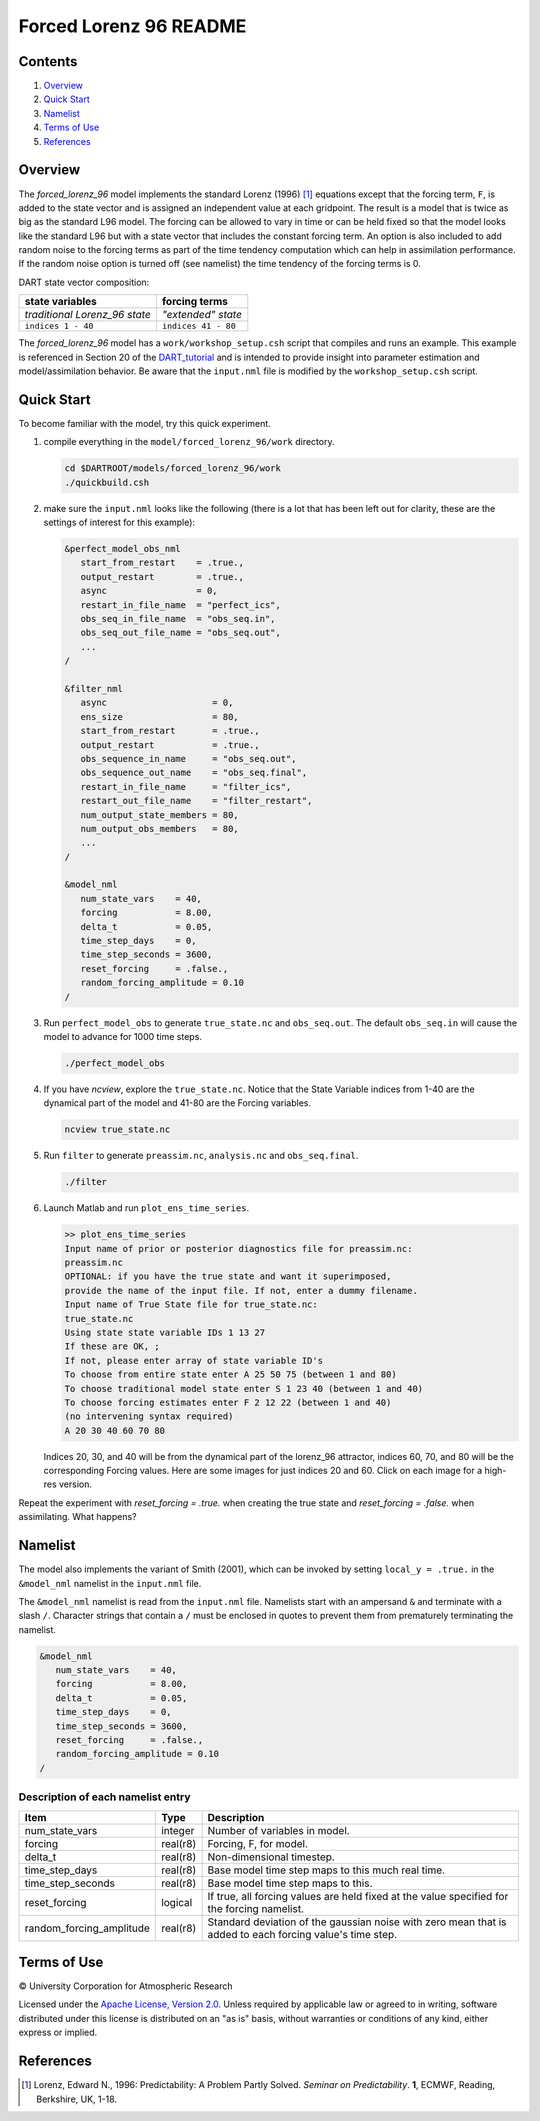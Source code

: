 #######################
Forced Lorenz 96 README
#######################

Contents
========

#. `Overview`_
#. `Quick Start`_
#. `Namelist`_
#. `Terms of Use`_
#. `References`_

Overview
========

The *forced_lorenz_96* model implements the standard Lorenz (1996) [1]_
equations except that the forcing term, ``F``, is added to the state vector and
is assigned an independent value at each gridpoint. The result is a model that
is twice as big as the standard L96 model. The forcing can be allowed to vary in
time or can be held fixed so that the model looks like the standard L96 but with
a state vector that includes the constant forcing term. An option is also
included to add random noise to the forcing terms as part of the time tendency
computation which can help in assimilation performance. If the random noise
option is turned off (see namelist) the time tendency of the forcing terms is 0.

DART state vector composition:

+----------------------------------------+----------------------------------------+
| **state variables**                    |  **forcing terms**                     |
+========================================+========================================+
| *traditional Lorenz_96 state*          | *"extended" state*                     |
+----------------------------------------+----------------------------------------+
| ``indices 1 - 40``                     | ``indices 41 - 80``                    |
+----------------------------------------+----------------------------------------+

The *forced_lorenz_96* model has a ``work/workshop_setup.csh`` script that 
compiles and runs an example.  This example is referenced in Section 20 of the
`DART_tutorial <https://dart.ucar.edu/pages/Tutorial.html>`__ 
and is intended to provide insight into parameter estimation and model/assimilation 
behavior. 
Be aware that the ``input.nml`` file is modified by the ``workshop_setup.csh`` script.

Quick Start
===========

To become familiar with the model, try this quick experiment.

#. compile everything in the ``model/forced_lorenz_96/work`` directory.

   .. code-block::
   
      cd $DARTROOT/models/forced_lorenz_96/work
      ./quickbuild.csh

#. make sure the ``input.nml`` looks like the following (there is a lot
   that has been left out for clarity, these are the settings of
   interest for this example):

   .. code-block:: fortran

      &perfect_model_obs_nml
         start_from_restart    = .true.,
         output_restart        = .true.,
         async                 = 0,
         restart_in_file_name  = "perfect_ics",
         obs_seq_in_file_name  = "obs_seq.in",
         obs_seq_out_file_name = "obs_seq.out",
         ...
      /

      &filter_nml
         async                    = 0,
         ens_size                 = 80,
         start_from_restart       = .true.,
         output_restart           = .true.,
         obs_sequence_in_name     = "obs_seq.out",
         obs_sequence_out_name    = "obs_seq.final",
         restart_in_file_name     = "filter_ics",
         restart_out_file_name    = "filter_restart",
         num_output_state_members = 80,
         num_output_obs_members   = 80,
         ...
      /

      &model_nml
         num_state_vars    = 40,
         forcing           = 8.00,
         delta_t           = 0.05,
         time_step_days    = 0,
         time_step_seconds = 3600,
         reset_forcing     = .false.,
         random_forcing_amplitude = 0.10
      /

#. Run ``perfect_model_obs`` to generate ``true_state.nc`` and
   ``obs_seq.out``. The default ``obs_seq.in`` will cause the model to
   advance for 1000 time steps.

   .. code-block::

      ./perfect_model_obs

#. If you have *ncview*, explore the ``true_state.nc``. Notice that the
   State Variable indices from 1-40 are the dynamical part of the model
   and 41-80 are the Forcing variables.

   .. code-block::
   
      ncview true_state.nc

#. Run ``filter`` to generate ``preassim.nc``, ``analysis.nc`` and
   ``obs_seq.final``.

   .. code-block::

      ./filter

#. Launch Matlab and run ``plot_ens_time_series``.

   .. code-block::

      >> plot_ens_time_series
      Input name of prior or posterior diagnostics file for preassim.nc:
      preassim.nc
      OPTIONAL: if you have the true state and want it superimposed,
      provide the name of the input file. If not, enter a dummy filename.
      Input name of True State file for true_state.nc:
      true_state.nc
      Using state state variable IDs 1 13 27
      If these are OK, ;
      If not, please enter array of state variable ID's
      To choose from entire state enter A 25 50 75 (between 1 and 80)
      To choose traditional model state enter S 1 23 40 (between 1 and 40)
      To choose forcing estimates enter F 2 12 22 (between 1 and 40)
      (no intervening syntax required)
      A 20 30 40 60 70 80

   Indices 20, 30, and 40 will be from the dynamical part of the
   lorenz_96 attractor, indices 60, 70, and 80 will be the corresponding
   Forcing values. Here are some images for just indices 20 and 60.
   Click on each image for a high-res version.

Repeat the experiment with *reset_forcing = .true.* when creating the
true state and *reset_forcing = .false.* when assimilating. What
happens?

Namelist
========

The model also implements the variant of Smith (2001), which can be invoked by
setting ``local_y = .true.`` in the ``&model_nml`` namelist in the
``input.nml`` file.

The ``&model_nml`` namelist is read from the ``input.nml`` file. Namelists
start with an ampersand ``&`` and terminate with a slash ``/``. Character
strings that contain a ``/`` must be enclosed in quotes to prevent them from
prematurely terminating the namelist.

.. code-block:: fortran

   &model_nml
      num_state_vars    = 40,
      forcing           = 8.00,
      delta_t           = 0.05,
      time_step_days    = 0,
      time_step_seconds = 3600,
      reset_forcing     = .false.,
      random_forcing_amplitude = 0.10  
   /

Description of each namelist entry
----------------------------------

+--------------------------+----------+----------------------------+
| Item                     | Type     | Description                |
+==========================+==========+============================+
| num_state_vars           | integer  | Number of variables in     |
|                          |          | model.                     |
+--------------------------+----------+----------------------------+
| forcing                  | real(r8) | Forcing, F, for model.     |
+--------------------------+----------+----------------------------+
| delta_t                  | real(r8) | Non-dimensional timestep.  |
+--------------------------+----------+----------------------------+
| time_step_days           | real(r8) | Base model time step maps  |
|                          |          | to this much real time.    |
+--------------------------+----------+----------------------------+
| time_step_seconds        | real(r8) | Base model time step maps  |
|                          |          | to this.                   |
+--------------------------+----------+----------------------------+
| reset_forcing            | logical  | If true, all forcing       |
|                          |          | values are held fixed at   |
|                          |          | the value specified for    |
|                          |          | the forcing namelist.      |
+--------------------------+----------+----------------------------+
| random_forcing_amplitude | real(r8) | Standard deviation of the  |
|                          |          | gaussian noise with zero   |
|                          |          | mean that is added to each |
|                          |          | forcing value's time step. |
+--------------------------+----------+----------------------------+

Terms of Use
============

|Copyright| University Corporation for Atmospheric Research

Licensed under the `Apache License, Version 2.0
<http://www.apache.org/licenses/LICENSE-2.0>`__. Unless required by applicable
law or agreed to in writing, software distributed under this license is
distributed on an "as is" basis, without warranties or conditions of any kind,
either express or implied.

.. |Copyright| unicode:: 0xA9 .. copyright sign

References
==========

.. [1] Lorenz, Edward N., 1996: Predictability: A Problem Partly Solved. *Seminar on Predictability*. **1**, ECMWF, Reading, Berkshire, UK, 1-18.
